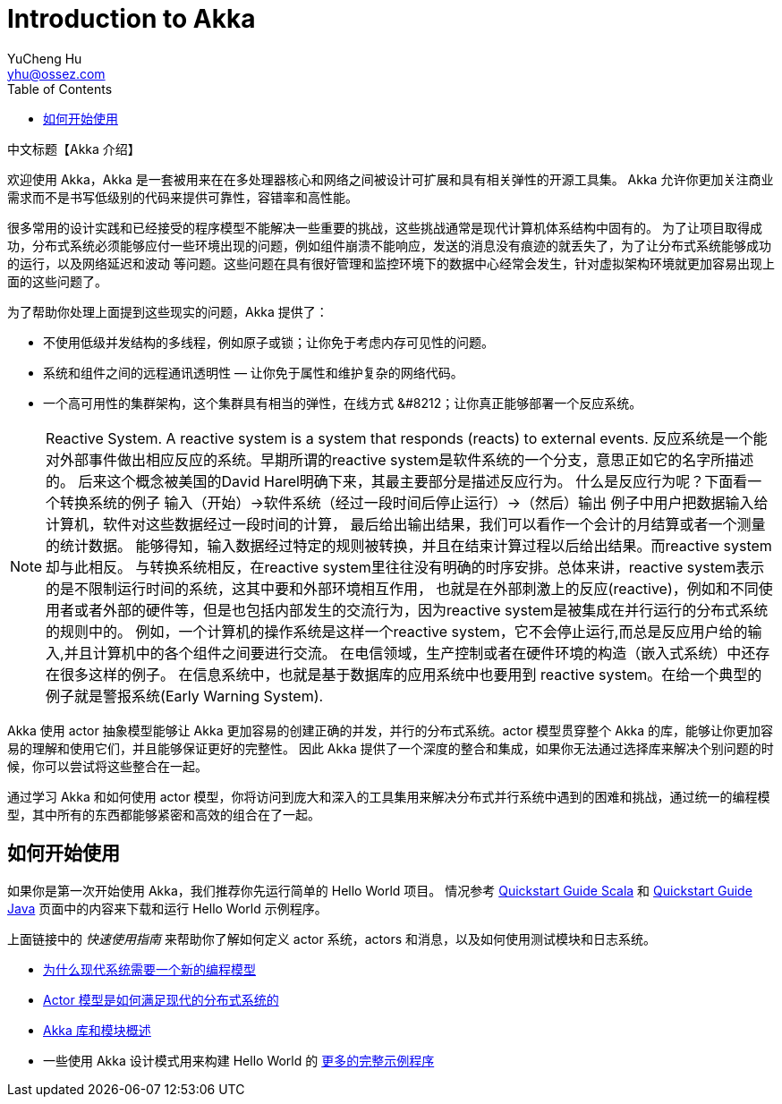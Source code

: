 = Introduction to Akka
YuCheng Hu <yhu@ossez.com>
:description: Akka 介绍
:keywords: Akka 介绍
:doctype: book
:page-layout: docs
:page-description: {description}
:page-keywords: {keywords}
ifndef::env-site[]
:toc: left
:idprefix:
:idseparator: -
endif::[]

中文标题【Akka 介绍】

欢迎使用 Akka，Akka 是一套被用来在在多处理器核心和网络之间被设计可扩展和具有相关弹性的开源工具集。
Akka 允许你更加关注商业需求而不是书写低级别的代码来提供可靠性，容错率和高性能。

很多常用的设计实践和已经接受的程序模型不能解决一些重要的挑战，这些挑战通常是现代计算机体系结构中固有的。
为了让项目取得成功，分布式系统必须能够应付一些环境出现的问题，例如组件崩溃不能响应，发送的消息没有痕迹的就丢失了，为了让分布式系统能够成功的运行，以及网络延迟和波动
等问题。这些问题在具有很好管理和监控环境下的数据中心经常会发生，针对虚拟架构环境就更加容易出现上面的这些问题了。

为了帮助你处理上面提到这些现实的问题，Akka 提供了：

 * 不使用低级并发结构的多线程，例如原子或锁；让你免于考虑内存可见性的问题。
 * 系统和组件之间的远程通讯透明性 &#8212; 让你免于属性和维护复杂的网络代码。
 * 一个高可用性的集群架构，这个集群具有相当的弹性，在线方式 &#8212；让你真正能够部署一个反应系统。

NOTE: Reactive System. A reactive system is a system that responds (reacts) to external events.
反应系统是一个能对外部事件做出相应反应的系统。早期所谓的reactive system是软件系统的一个分支，意思正如它的名字所描述的。
后来这个概念被美国的David Harel明确下来，其最主要部分是描述反应行为。
什么是反应行为呢？下面看一个转换系统的例子 输入（开始）->软件系统（经过一段时间后停止运行）->（然后）输出 例子中用户把数据输入给计算机，软件对这些数据经过一段时间的计算，
最后给出输出结果，我们可以看作一个会计的月结算或者一个测量的统计数据。
能够得知，输入数据经过特定的规则被转换，并且在结束计算过程以后给出结果。而reactive system却与此相反。
与转换系统相反，在reactive system里往往没有明确的时序安排。总体来讲，reactive system表示的是不限制运行时间的系统，这其中要和外部环境相互作用，
也就是在外部刺激上的反应(reactive)，例如和不同使用者或者外部的硬件等，但是也包括内部发生的交流行为，因为reactive system是被集成在并行运行的分布式系统的规则中的。
例如，一个计算机的操作系统是这样一个reactive system，它不会停止运行,而总是反应用户给的输入,并且计算机中的各个组件之间要进行交流。
在电信领域，生产控制或者在硬件环境的构造（嵌入式系统）中还存在很多这样的例子。
在信息系统中，也就是基于数据库的应用系统中也要用到 reactive system。在给一个典型的例子就是警报系统(Early Warning System).


Akka 使用 actor 抽象模型能够让 Akka 更加容易的创建正确的并发，并行的分布式系统。actor 模型贯穿整个 Akka 的库，能够让你更加容易的理解和使用它们，并且能够保证更好的完整性。
因此 Akka 提供了一个深度的整合和集成，如果你无法通过选择库来解决个别问题的时候，你可以尝试将这些整合在一起。

通过学习 Akka 和如何使用 actor 模型，你将访问到庞大和深入的工具集用来解决分布式并行系统中遇到的困难和挑战，通过统一的编程模型，其中所有的东西都能够紧密和高效的组合在了一起。

== 如何开始使用
如果你是第一次开始使用 Akka，我们推荐你先运行简单的 Hello World 项目。
情况参考 http://developer.lightbend.com/guides/akka-quickstart-scala[Quickstart Guide Scala] 和 http://developer.lightbend.com/guides/akka-quickstart-java[Quickstart Guide Java]
页面中的内容来下载和运行 Hello World 示例程序。

上面链接中的 _快速使用指南_ 来帮助你了解如何定义 actor 系统，actors 和消息，以及如何使用测试模块和日志系统。

* xref:guide_actors-motivation.adoc[为什么现代系统需要一个新的编程模型]
* xref:guide_actors-intro.adoc[Actor 模型是如何满足现代的分布式系统的]
* xref:guide_modules.adoc[Akka 库和模块概述]
* 一些使用 Akka 设计模式用来构建 Hello World 的 xref:guide_tutorial.adoc[更多的完整示例程序]
